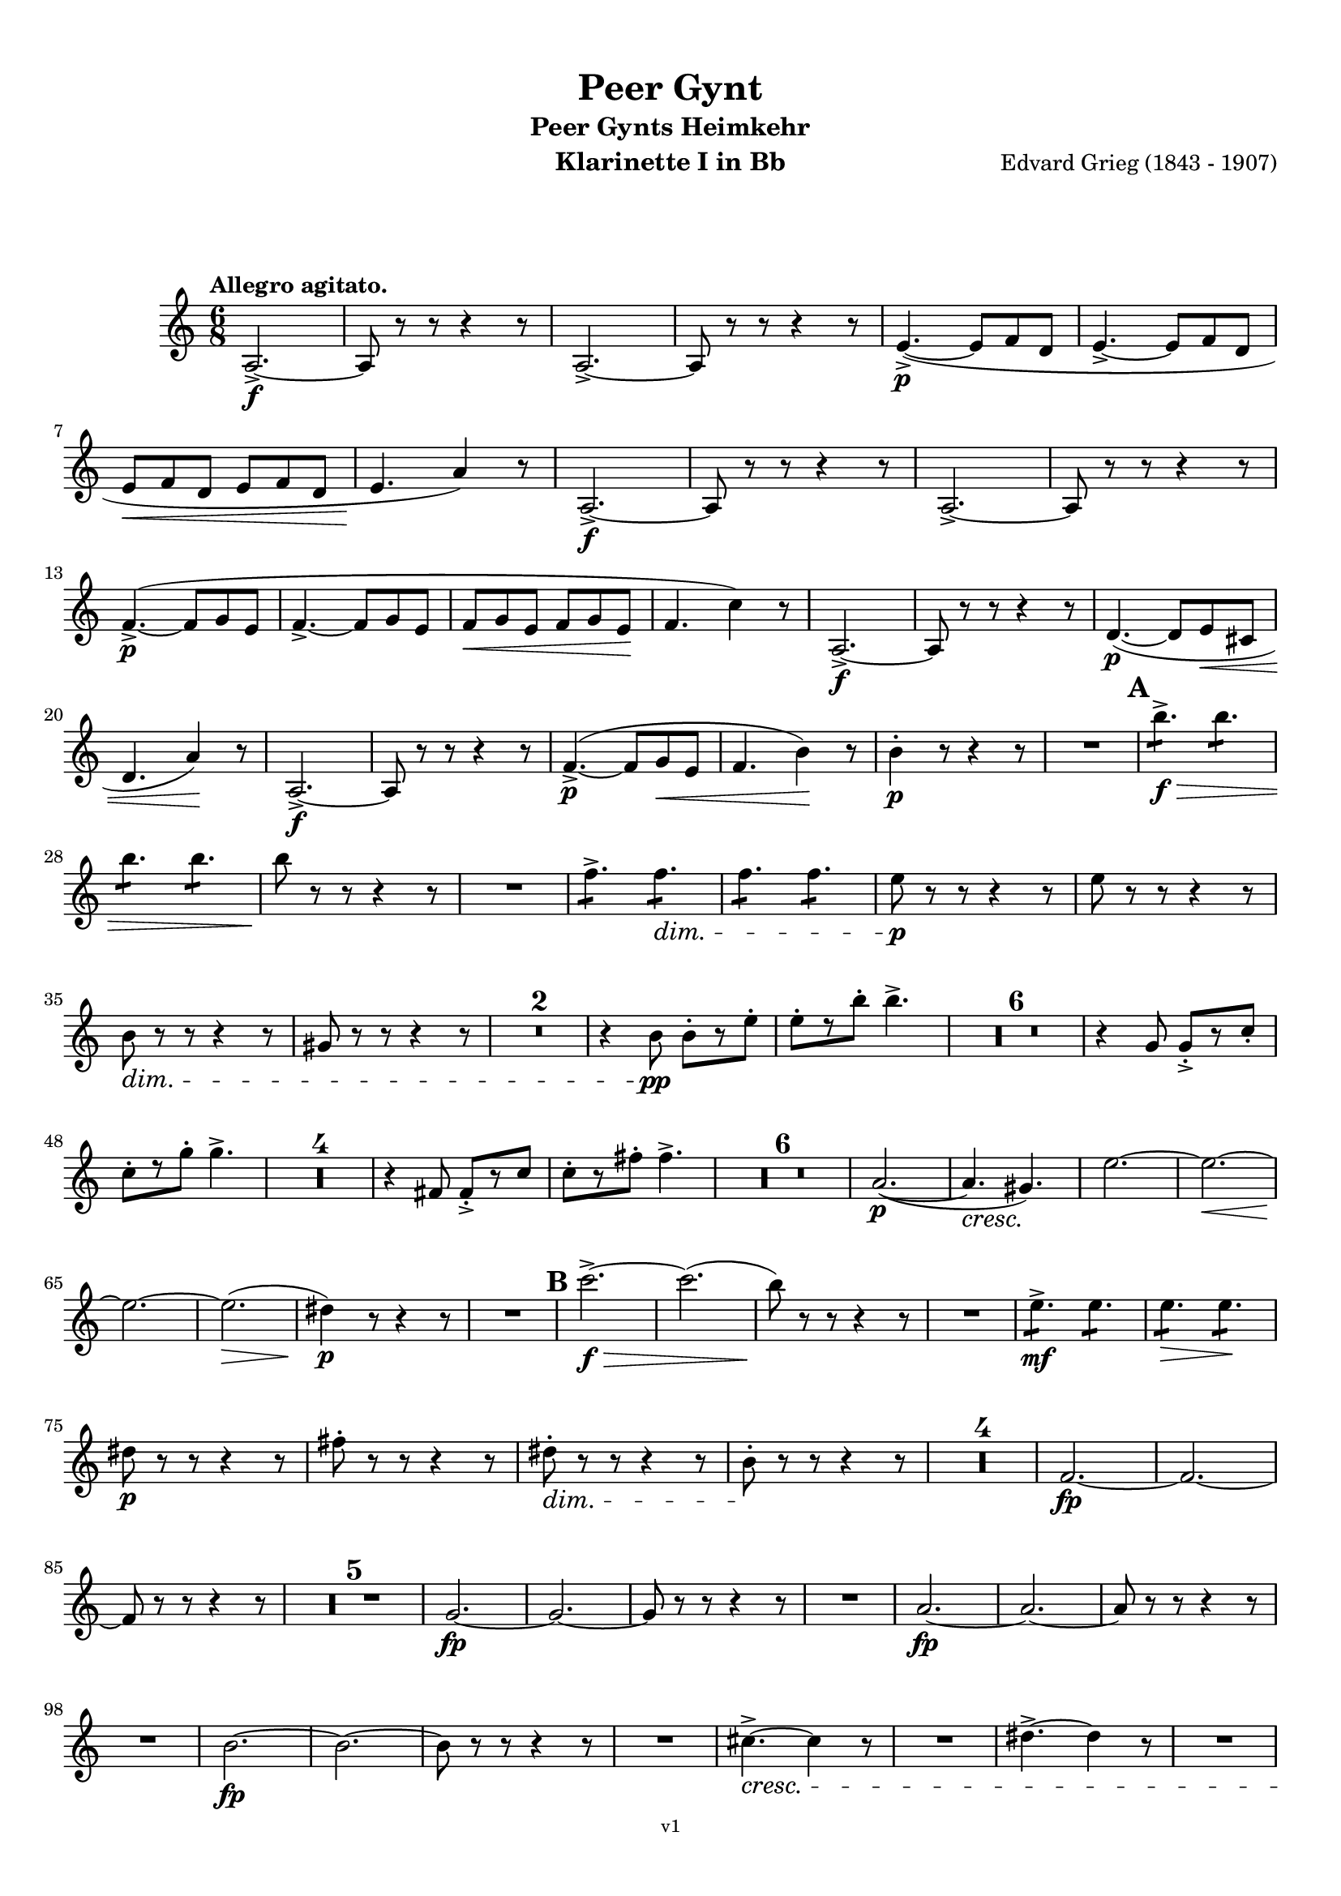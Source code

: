 \version "2.18.2"
\language "deutsch"

\paper {
    top-margin = 10\mm
    bottom-margin = 10\mm
    left-margin = 10\mm
    right-margin = 10\mm
    ragged-last = ##f
}

\header{
  title = "Peer Gynt"
  subtitle = "Peer Gynts Heimkehr"
  composerShort = "Edvard Grieg"
  composer = "Edvard Grieg (1843 - 1907)"
  version = "v1"
}

% Adapt this for automatic line-breaks
% mBreak = {}
% pBreak = {}
mBreak = { \break }
pBreak = { \pageBreak }
#(set-global-staff-size 18)

% Useful snippets
pCresc = _\markup { \dynamic p \italic "cresc." }
mfDim = _\markup { \dynamic mf \italic "dim." }
fCantabile = _\markup { \dynamic f \italic "cantabile" }
smorz = _\markup { \italic "smorz." }
sempreFf = _\markup { \italic "sempre" \dynamic ff }
ffSempre = _\markup { \dynamic ff \italic "sempre" }
sempreFff = _\markup { \italic "sempre" \dynamic fff }
pocoF = _\markup { \italic "poco" \dynamic f }
ffz = _\markup { \dynamic { ffz } } 
ffp = _\markup { \dynamic { ffp } } 
crescMolto = _\markup { \italic "cresc. molto" }
pMoltoCresc = _\markup { \dynamic p \italic "molto cresc." }
sempreCresc = _\markup { \italic "sempre cresc." }
ppEspr = _\markup { \dynamic pp \italic "espr." }
ppiuEspress = _\markup { \dynamic p \italic "più espress." }
pocoCresc = _\markup { \italic "poco cresc." }
mfEspress = _\markup { \dynamic mf \italic "espress." }
pEspress = _\markup { \dynamic p \italic "espress." }
string = ^\markup { \italic "string." }
stringendo = ^\markup { \italic "stringendo" }
pocoString = ^\markup { \italic "poco string." }
sempreStringendo = ^\markup { \italic "sempre stringendo" }
sempreString = ^\markup { \italic "sempre string." }
tuttaForza = _\markup { \italic "tutta forza" }
allargando = _\markup { \italic "allargando" }
pocoMenoMosso = ^\markup {\italic \bold {"Poco meno mosso."} }
rit = ^\markup {\italic {"rit."} }
rall = ^\markup {\italic {"rall."} }
riten = ^\markup {\italic {"riten."} }
ritATempo = ^\markup { \center-align \italic {"  rit. a tempo"} }
aTempo = ^\markup { \italic {"a tempo"} }
moltoRit = ^\markup { \italic {"molto rit."} }
pocoRit = ^\markup {\italic {"poco rit."} }
pocoRiten = ^\markup {\italic {"poco riten."} }
sec = ^\markup {\italic {"sec."} }
pocoRall = ^\markup {\italic {"poco rall."} }
pocoAPocoRall = ^\markup {\italic {"poco a poco rall."} }
pocoAPocoAccel = ^\markup {\italic {"poco a poco accel."} }
pocoAPocoAccelAlD = ^\markup {\italic {"poco a poco accel. al D"} }
sempreAccel = ^\markup {\italic {"sempre accel."} }
solo = ^\markup { "Solo" }
piuF = _\markup { \italic "più" \dynamic f }
piuP = _\markup { \italic "più" \dynamic p }
lento = ^\markup { \italic "Lento" }
accel = ^\markup { \bold { "accel." } }
tempoPrimo = ^\markup { \italic { "Tempo I" } }

% Adapted from http://lsr.di.unimi.it/LSR/Snippet?id=655
% Make title, subtitle, instrument appear on pages other than the first
#(define (part-not-first-page layout props arg)
   (if (not (= (chain-assoc-get 'page:page-number props -1)
               (ly:output-def-lookup layout 'first-page-number)))
       (interpret-markup layout props arg)
       empty-stencil))

\paper {
  oddHeaderMarkup = \markup
  \fill-line {
    " "
    \on-the-fly #part-not-first-page \fontsize #-1.0 \concat {
      \fromproperty #'header:composerShort
      "     -     "
      \fromproperty #'header:title
      "     -     "
      \fromproperty #'header:instrument
    }
    \if \should-print-page-number \fromproperty #'page:page-number-string
  }
  evenHeaderMarkup = \markup
  \fill-line {
    \if \should-print-page-number \fromproperty #'page:page-number-string
    \on-the-fly #part-not-first-page \fontsize #-1.0 \concat {
      \fromproperty #'header:composerShort
      "     -     "
      \fromproperty #'header:title
      "     -     "
      \fromproperty #'header:instrument
    }
    " "
  }
  oddFooterMarkup = \markup
  \fill-line \fontsize #-2.0 {
    " "
    \fromproperty #'header:version
    " "
  }
  % Distance between title stuff and music
  markup-system-spacing.basic-distance = #12
  markup-system-spacing.minimum-distance = #12
  markup-system-spacing.padding = #10
  % Distance between music systems
  system-system-spacing.basic-distance = #13
  system-system-spacing.minimum-distance = #13
  % system-system-spacing.padding = #10
  
}

% This allows the use of \startMeasureCount and \stopMeasureCount
% See https://lilypond.org/doc/v2.23/Documentation/snippets/repeats#repeats-numbering-groups-of-measures
\layout {
  \context {
    \Staff
    \consists #Measure_counter_engraver
  }
}

% ---------------------------------------------------------

clarinet_I = {
  \accidentalStyle Score.modern-cautionary
  \defaultTimeSignature
  \compressEmptyMeasures
  \time 6/8
  \tempo "Allegro agitato."
  \key c \major
  \clef violin
  \relative c' {
    % cl1 p1 1
    a2.->~\f |
    a8 r r r4 r8 |
    a2.->~ |
    a8 r r r4 r8 |
    e'4.->~(\p e8 f d |
    e4.->~ e8 f d |
    \mBreak

    % cl1 p1 2
    e8\< f d e f d |
    e4.\! a4) r8 |
    a,2.->~\f |
    a8 r r r4 r8 |
    a2.->~ |
    a8 r r r4 r8 |
    \mBreak

    % cl1 p2 1
    f'4.->~(\p f8 g e |
    f4.->~ f8 g e |
    f8\< g e f g e\! |
    f4. c'4) r8 |
    a,2.->~\f |
    a8 r r r4 r8 |
    d4.~(\p d8 e\< cis |
    \mBreak

    % cl1 p2 2
    d4. a'4)\! r8 |
    a,2.->~\f |
    a8 r r r4 r8 |
    f'4.->~(\p f8 g\< e |
    f4. h4)\! r8 |
    h4-.\p r8 r4 r8 |
    R2. |
    \mark #1
    h'4.:8->\f\> h4.:8 |
    \mBreak

    % cl1 p2 3
    h4.:8 h4.:8 |
    h8\! r r r4 r8 |
    R2. |
    f4.:8-> f4.:8\dim |
    f4.:8 f4.:8 |
    e8\p r r r4 r8 |
    e8 r r r4 r8 |
    \mBreak

    % cl1 p2 4
    h8\dim r r r4 r8 |
    gis8 r r r4 r8 |
    R2.*2 |
    r4 h8\pp h8-.[ r e-.] |
    e8-.[ r h'-.] h4.-> |
    R2.*6 |
    r4 g,8 g8-.->[ r c-.] |
    \mBreak

    % cl1 p2 5
    c8-.[ r g'-.] g4.-> |
    R2.*4 |
    r4 fis,8 fis8-.->[ r c'] |
    c8-.[ r fis-.] fis4.-> |
    R2.*6 |
    a,2.~(\p |
    a4.\cresc gis4.)\! |
    e'2.~ |
    e2.~\< |
    \mBreak

    % cl1 p2 6
    e2.~\! |
    e2.(\> |
    dis4)\p r8 r4 r8 |
    R2. |
    \mark #2
    c'2.->~\f\> |
    c2.( |
    h8)\! r8 r r4 r8 |
    R2. |
    e,4.:8->\mf e4.:8 |
    e4.:8\> e4.:8\! |
    \mBreak

    % cl1 p2 7
    dis8\p r r r4 r8 |
    fis8-. r r r4 r8 |
    dis8-.\dim r r r4 r8 |
    h8-.\! r r r4 r8 |
    R2.*4 |
    f2.~\fp |
    f2.~ |
    \mBreak

    % cl1 p2 8
    f8 r r r4 r8 |
    R2.*5 |
    g2.~\fp |
    g2.~ |
    g8 r r r4 r8 |
    R2. |
    a2.~\fp |
    a2.~ |
    a8 r r r4 r8 |
    \mBreak

    % cl1 p2 9
    R2. |
    h2.~\fp |
    h2.~ |
    h8 r r r4 r8 |
    R2. |
    cis4.~->\cresc cis4 r8 |
    R2. |
    dis4.~-> dis4 r8 |
    R2. |
    \mBreak

    % cl1 p2 10
    \mark #3
    c'8(\fff h b a as g |
    ges8 f e es d des |
    c8 h b a\> as g |
    ges8 f e es d des) \! |
    R2.*4 |
    \mBreak

    % cl1 p2 11
    c''8(\fff h b a as g |
    ges8 f e es d des |
    c8 h b a\> as g |
    ges8 f e es d des) \! |
    R2.*4 |
    \mBreak

    % cl1 p3 1
    f'4.:8\ff f4.:8 |
    f4.:8 f4.:8 |
    f8 r r r4 r8 |
    R2. |
    e4.:8 e4.:8 |
    e4.:8 e4.:8 |
    e8 r r r4 r8 |
    R2. |
    d4.:8-> d8 r r |
    d4.:8-> d8 r r |
    \mBreak

    % cl1 p3 2
    e8-> r r e8-> r r |
    dis8-> r r e8-> r r |
    \mark #4
    c4.:8\ff c4.:8 |
    c4.:8 c4.:8 |
    c4.:8 c4.:8 |
    c4.:8 c4.:8 |
    r4 \after 16\! a'8(\< b4.~\ffp |
    b8 a as g ges f |
    \mBreak

    % cl1 p3 3
    e8 es d cis\< d dis |
    e8 f fis\! g) r r |
    d4.:8\ff d4.:8 |
    d4.:8 d4.:8 |
    d4.:8 d4.:8 |
    d4.:8 d4.:8 |
    r4 \after 16\! e8(\< f4.~\fp |
    f8 e es d des c |
    \mBreak
    
    % cl1 p3 4
    h8 b a gis\< a b |
    h8 c cis d)\f r r |
    \mark #5
    R2.*4 |
    g,2.->~\p\> |
    g8 r\! r r4 r8 |
    R2.*6 |
    d2.->~\p\> |
    d8 r\! r r4 r8 |
    R2.*2 |
    \mark #6
    R2.*12 |
    \mBreak

    % cl1 p3 5
    c'2.~\pp |
    c2.( |
    d2.)~ |
    d2.~ |
    d2.~ |
    d2.(\< |
    des2.)(\rit |
    c2.) _\markup \italic "molto" |
    h2.\ff->\>~ |
    h2.~ |
    h2.~\p\> |
    h2.~ |
    h4 r8\! r4 r8 |
    R2.\fermata _\markup \italic "attacca" |
    \bar "|."
    \mBreak

  }
}

clarinet_II = {
  \accidentalStyle Score.modern-cautionary
  \defaultTimeSignature
  \compressEmptyMeasures
  \time 6/8
  \tempo "Allegro agitato."
  \key c \major
  \clef violin
  \relative c' {
    % cl2 p1 1
    a2.->~\f |
    a8 r r r4 r8 |
    a2.->~ |
    a8 r r r4 r8 |
    R2.*4 |
    a2.->~\f |
    a8 r r r4 r8 |
    \mBreak

    % cl2 p1 2
    a2.->~ |
    a8 r r r4 r8 |
    R2.*4 |
    a2.->~\f |
    a8 r r r4 r8 |
    R2.*2 |
    a2.->~\f |
    a8 r r r4 r8 |
    R2.*2 |
    \mBreak

    % cl2 p1 3
    gis'4-.\p r8 r4 r8 |
    R2. |
    \mark #1
    a'4.:8->\f\> a4.:8 |
    a4.:8 a4.:8 |
    gis8\! r r r4 r8 |
    R2. |
    h,4.:8-> h4.:8\dim |
    h4.:8\!\> h4.:8 |
    h8\p r r r4 r8 |
    \mBreak

    % cl2 p1 4
    h8 r r r4 r8 |
    gis8\dim r\! r r4 r8 |
    e8 r r r4 r8 |
    R2.*21 |
    <<
      { 
        \override MultiMeasureRest.staff-position = #-6
        R2.*2
        \cueClefUnset |
        \revert MultiMeasureRest.staff-position
      }
      \new CueVoice {
        \stemDown 
        r4 \cueClef "bass" a,8^"Fagott" a[ r dis]  |
        dis8[ r a'8] a4. |
        \stemNeutral |
      }
    >>
    R2. |
    \mBreak

    % cl2 p1 5
    fis2.(\p\cresc |
    e2.)\! |
    g2.~ |
    g2.~\< |
    g2.(\! |
    fis2.~)\> |
    fis4\p r8 r4 r8 |
    R2. |
    \mark #2
    c'2.->~\f\> |
    c2.( |
    h8)\! r8 r r4 r8 |
    R2. |
    \mBreak

    % cl2 p1 6
    fis4.:8->\mf fis4.:8 |
    fis4.:8\> fis4.:8\! |
    fis8\p r r r4 r8 |
    dis'8-. r r r4 r8 |
    h8-.\dim r\! r r4 r8 |
    fis8-. r r r4 r8 |
    R2.*4 |
    \mBreak

    % cl2 p1 7
    d2.~\fp |
    d2.~ |
    d8 r r r4 r8 |
    R2.*5 |
    e2.~\fp |
    e2.~ |
    e8 r r r4 r8 |
    R2. |
    fis2.~\fp |
    fis2.~ |
    \mBreak

    % cl2 p1 8
    fis8 r r r4 r8 |
    R2. |
    gis2.~\fp |
    gis2.~ |
    gis8 r r r4 r8 |
    R2. |
    ais4.~->\cresc ais4 r8 |
    R2. |
    his4.~-> his4 r8 |
    R2. |
    \mBreak

    % cl2 p1 9
    \mark #3
    e8(\fff dis d cis c h |
    b8 a gis g fis f |
    e8 dis d cis\> c h |
    b8 a gis g fis f) \! |
    R2.*4 |
    \mBreak

    % cl2 p2 1
    e''8(\fff dis d cis c h |
    b8 a gis g fis f |
    e8 dis d cis\> c h |
    b8 a gis g fis f) \! |
    R2.*4 |
    \mBreak

    % cl2 p2 2
    c''4.:8\ff c4.:8 |
    c4.:8 c4.:8 |
    d8 r r r4 r8 |
    R2. |
    h4.:8 h4.:8 |
    h4.:8 h4.:8 |
    c8 r r r4 r8 |
    R2. |
    \mBreak

    % cl2 p2 3
    a4.:8-> a8 r r |
    gis4.:8-> gis8 r r |
    c8-> r r c8-> r r |
    h8-> r r h8-> r r |
    \mark #4
    a4.:8\ff a4.:8 |
    a4.:8 a4.:8 |
    \mBreak

    % cl2 p2 4
    a4.:8 a4.:8 |
    a4.:8 a4.:8 |
    r4 \after 16\! a8(\< b4.~\ffp |
    b8 a as g ges f |
    e8 es d cis d\< dis |
    \mBreak

    % cl2 p2 5
    e8 f fis\! g)\f r r |
    a4.:8\ff a4.:8 |
    a4.:8 a4.:8 |
    a4.:8 a4.:8 |
    a4.:8 a4.:8 |
    r4 \after 16\! e8(\< f4.~\fp |
    \mBreak

    % cl2 p2 6
    f8 e es d des c |
    h8 b a gis a\< b |
    h8 c cis d)\f r r |
    \mark #5
    R2.*4 |
    e2.->~\p\> |
    \mBreak

    % cl2 p2 7
    e8 r\! r r4 r8 |
    R2.*6 |
    h2.->~\p\> |
    h8 r\! r r4 r8 |
    R2.*2 |
    \mark #6
    R2.*25 \rit |
    R2.\fermata _\markup \italic "attacca" |
    \bar "|."
    \mBreak
  }
}



% ---------------------------------------------------------

%{
\bookpart {
  \header{
    instrument = "Klarinette I in A"
  }
  \score {
    \new Staff {
      \compressFullBarRests
      \set Score.markFormatter = #format-mark-box-alphabet
      \override DynamicLineSpanner.staff-padding = #3
      \accidentalStyle Score.modern-cautionary
      <<
      {
        \transpose a a \clarinet_I
      }
      \\
      {
        \transpose a a \clarinet_II
      }
      >>
    }
  }
}
%}

\bookpart {
  \header{
    instrument = "Klarinette I in Bb"
  }
  \score {
    \new Staff {
      \override DynamicLineSpanner.staff-padding = #3
      \accidentalStyle Score.modern-cautionary
      \new Voice {
        \transpose a a \clarinet_I
      }
    }
  }
}

\bookpart {
  \header{
    instrument = "Klarinette II in Bb"
  }
  \score {
    \new Staff {
      \override DynamicLineSpanner.staff-padding = #3
      \accidentalStyle Score.modern-cautionary
      \new Voice {
        \transpose a a \clarinet_II
      }
    }
  }
}
